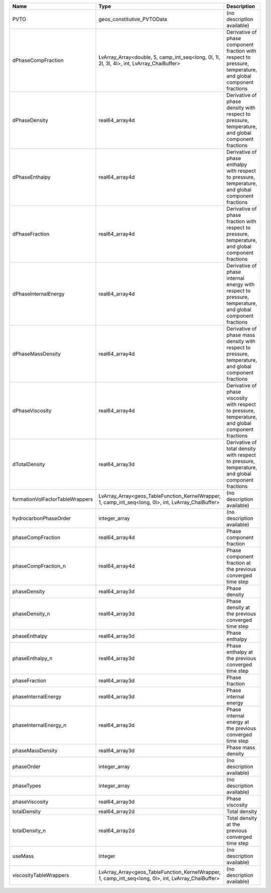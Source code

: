 

=============================== =================================================================================================== ============================================================================================================ 
Name                            Type                                                                                                Description                                                                                                  
=============================== =================================================================================================== ============================================================================================================ 
PVTO                            geos_constitutive_PVTOData                                                                          (no description available)                                                                                   
dPhaseCompFraction              LvArray_Array<double, 5, camp_int_seq<long, 0l, 1l, 2l, 3l, 4l>, int, LvArray_ChaiBuffer>           Derivative of phase component fraction with respect to pressure, temperature, and global component fractions 
dPhaseDensity                   real64_array4d                                                                                      Derivative of phase density with respect to pressure, temperature, and global component fractions            
dPhaseEnthalpy                  real64_array4d                                                                                      Derivative of phase enthalpy with respect to pressure, temperature, and global component fractions           
dPhaseFraction                  real64_array4d                                                                                      Derivative of phase fraction with respect to pressure, temperature, and global component fractions           
dPhaseInternalEnergy            real64_array4d                                                                                      Derivative of phase internal energy with respect to pressure, temperature, and global component fractions    
dPhaseMassDensity               real64_array4d                                                                                      Derivative of phase mass density with respect to pressure, temperature, and global component fractions       
dPhaseViscosity                 real64_array4d                                                                                      Derivative of phase viscosity with respect to pressure, temperature, and global component fractions          
dTotalDensity                   real64_array3d                                                                                      Derivative of total density with respect to pressure, temperature, and global component fractions            
formationVolFactorTableWrappers LvArray_Array<geos_TableFunction_KernelWrapper, 1, camp_int_seq<long, 0l>, int, LvArray_ChaiBuffer> (no description available)                                                                                   
hydrocarbonPhaseOrder           integer_array                                                                                       (no description available)                                                                                   
phaseCompFraction               real64_array4d                                                                                      Phase component fraction                                                                                     
phaseCompFraction_n             real64_array4d                                                                                      Phase component fraction at the previous converged time step                                                 
phaseDensity                    real64_array3d                                                                                      Phase density                                                                                                
phaseDensity_n                  real64_array3d                                                                                      Phase density at the previous converged time step                                                            
phaseEnthalpy                   real64_array3d                                                                                      Phase enthalpy                                                                                               
phaseEnthalpy_n                 real64_array3d                                                                                      Phase enthalpy at the previous converged time step                                                           
phaseFraction                   real64_array3d                                                                                      Phase fraction                                                                                               
phaseInternalEnergy             real64_array3d                                                                                      Phase internal energy                                                                                        
phaseInternalEnergy_n           real64_array3d                                                                                      Phase internal energy at the previous converged time step                                                    
phaseMassDensity                real64_array3d                                                                                      Phase mass density                                                                                           
phaseOrder                      integer_array                                                                                       (no description available)                                                                                   
phaseTypes                      integer_array                                                                                       (no description available)                                                                                   
phaseViscosity                  real64_array3d                                                                                      Phase viscosity                                                                                              
totalDensity                    real64_array2d                                                                                      Total density                                                                                                
totalDensity_n                  real64_array2d                                                                                      Total density at the previous converged time step                                                            
useMass                         integer                                                                                             (no description available)                                                                                   
viscosityTableWrappers          LvArray_Array<geos_TableFunction_KernelWrapper, 1, camp_int_seq<long, 0l>, int, LvArray_ChaiBuffer> (no description available)                                                                                   
=============================== =================================================================================================== ============================================================================================================ 


